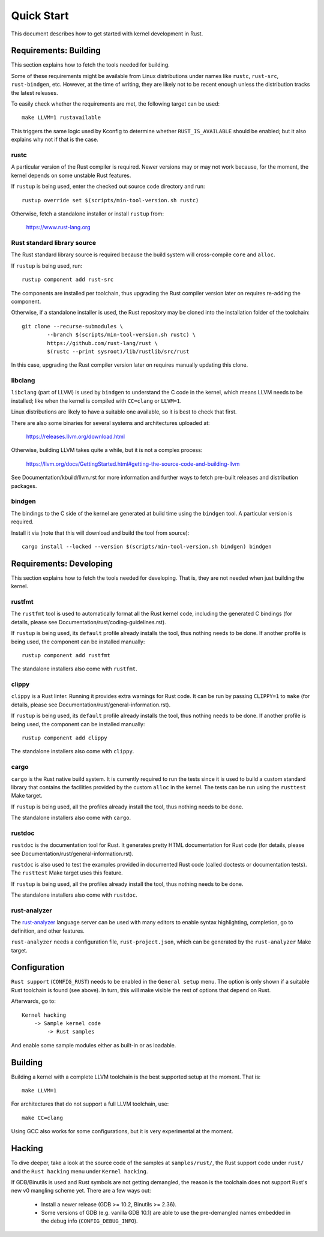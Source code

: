 Quick Start
===========

This document describes how to get started with kernel development in Rust.


Requirements: Building
----------------------

This section explains how to fetch the tools needed for building.

Some of these requirements might be available from Linux distributions
under names like ``rustc``, ``rust-src``, ``rust-bindgen``, etc. However,
at the time of writing, they are likely not to be recent enough unless
the distribution tracks the latest releases.

To easily check whether the requirements are met, the following target
can be used::

	make LLVM=1 rustavailable

This triggers the same logic used by Kconfig to determine whether
``RUST_IS_AVAILABLE`` should be enabled; but it also explains why not
if that is the case.


rustc
*****

A particular version of the Rust compiler is required. Newer versions may or
may not work because, for the moment, the kernel depends on some unstable
Rust features.

If ``rustup`` is being used, enter the checked out source code directory
and run::

	rustup override set $(scripts/min-tool-version.sh rustc)

Otherwise, fetch a standalone installer or install ``rustup`` from:

	https://www.rust-lang.org


Rust standard library source
****************************

The Rust standard library source is required because the build system will
cross-compile ``core`` and ``alloc``.

If ``rustup`` is being used, run::

	rustup component add rust-src

The components are installed per toolchain, thus upgrading the Rust compiler
version later on requires re-adding the component.

Otherwise, if a standalone installer is used, the Rust repository may be cloned
into the installation folder of the toolchain::

	git clone --recurse-submodules \
		--branch $(scripts/min-tool-version.sh rustc) \
		https://github.com/rust-lang/rust \
		$(rustc --print sysroot)/lib/rustlib/src/rust

In this case, upgrading the Rust compiler version later on requires manually
updating this clone.


libclang
********

``libclang`` (part of LLVM) is used by ``bindgen`` to understand the C code
in the kernel, which means LLVM needs to be installed; like when the kernel
is compiled with ``CC=clang`` or ``LLVM=1``.

Linux distributions are likely to have a suitable one available, so it is
best to check that first.

There are also some binaries for several systems and architectures uploaded at:

	https://releases.llvm.org/download.html

Otherwise, building LLVM takes quite a while, but it is not a complex process:

	https://llvm.org/docs/GettingStarted.html#getting-the-source-code-and-building-llvm

See Documentation/kbuild/llvm.rst for more information and further ways to
fetch pre-built releases and distribution packages.


bindgen
*******

The bindings to the C side of the kernel are generated at build time using
the ``bindgen`` tool. A particular version is required.

Install it via (note that this will download and build the tool from source)::

	cargo install --locked --version $(scripts/min-tool-version.sh bindgen) bindgen


Requirements: Developing
------------------------

This section explains how to fetch the tools needed for developing. That is,
they are not needed when just building the kernel.


rustfmt
*******

The ``rustfmt`` tool is used to automatically format all the Rust kernel code,
including the generated C bindings (for details, please see
Documentation/rust/coding-guidelines.rst).

If ``rustup`` is being used, its ``default`` profile already installs the tool,
thus nothing needs to be done. If another profile is being used, the component
can be installed manually::

	rustup component add rustfmt

The standalone installers also come with ``rustfmt``.


clippy
******

``clippy`` is a Rust linter. Running it provides extra warnings for Rust code.
It can be run by passing ``CLIPPY=1`` to ``make`` (for details, please see
Documentation/rust/general-information.rst).

If ``rustup`` is being used, its ``default`` profile already installs the tool,
thus nothing needs to be done. If another profile is being used, the component
can be installed manually::

	rustup component add clippy

The standalone installers also come with ``clippy``.


cargo
*****

``cargo`` is the Rust native build system. It is currently required to run
the tests since it is used to build a custom standard library that contains
the facilities provided by the custom ``alloc`` in the kernel. The tests can
be run using the ``rusttest`` Make target.

If ``rustup`` is being used, all the profiles already install the tool,
thus nothing needs to be done.

The standalone installers also come with ``cargo``.


rustdoc
*******

``rustdoc`` is the documentation tool for Rust. It generates pretty HTML
documentation for Rust code (for details, please see
Documentation/rust/general-information.rst).

``rustdoc`` is also used to test the examples provided in documented Rust code
(called doctests or documentation tests). The ``rusttest`` Make target uses
this feature.

If ``rustup`` is being used, all the profiles already install the tool,
thus nothing needs to be done.

The standalone installers also come with ``rustdoc``.


rust-analyzer
*************

The `rust-analyzer <https://rust-analyzer.github.io/>`_ language server can
be used with many editors to enable syntax highlighting, completion, go to
definition, and other features.

``rust-analyzer`` needs a configuration file, ``rust-project.json``, which
can be generated by the ``rust-analyzer`` Make target.


Configuration
-------------

``Rust support`` (``CONFIG_RUST``) needs to be enabled in the ``General setup``
menu. The option is only shown if a suitable Rust toolchain is found (see
above). In turn, this will make visible the rest of options that depend on Rust.

Afterwards, go to::

	Kernel hacking
	    -> Sample kernel code
	        -> Rust samples

And enable some sample modules either as built-in or as loadable.


Building
--------

Building a kernel with a complete LLVM toolchain is the best supported setup
at the moment. That is::

	make LLVM=1

For architectures that do not support a full LLVM toolchain, use::

	make CC=clang

Using GCC also works for some configurations, but it is very experimental at
the moment.


Hacking
-------

To dive deeper, take a look at the source code of the samples
at ``samples/rust/``, the Rust support code under ``rust/`` and
the ``Rust hacking`` menu under ``Kernel hacking``.

If GDB/Binutils is used and Rust symbols are not getting demangled, the reason
is the toolchain does not support Rust's new v0 mangling scheme yet.
There are a few ways out:

  - Install a newer release (GDB >= 10.2, Binutils >= 2.36).

  - Some versions of GDB (e.g. vanilla GDB 10.1) are able to use
    the pre-demangled names embedded in the debug info (``CONFIG_DEBUG_INFO``).
